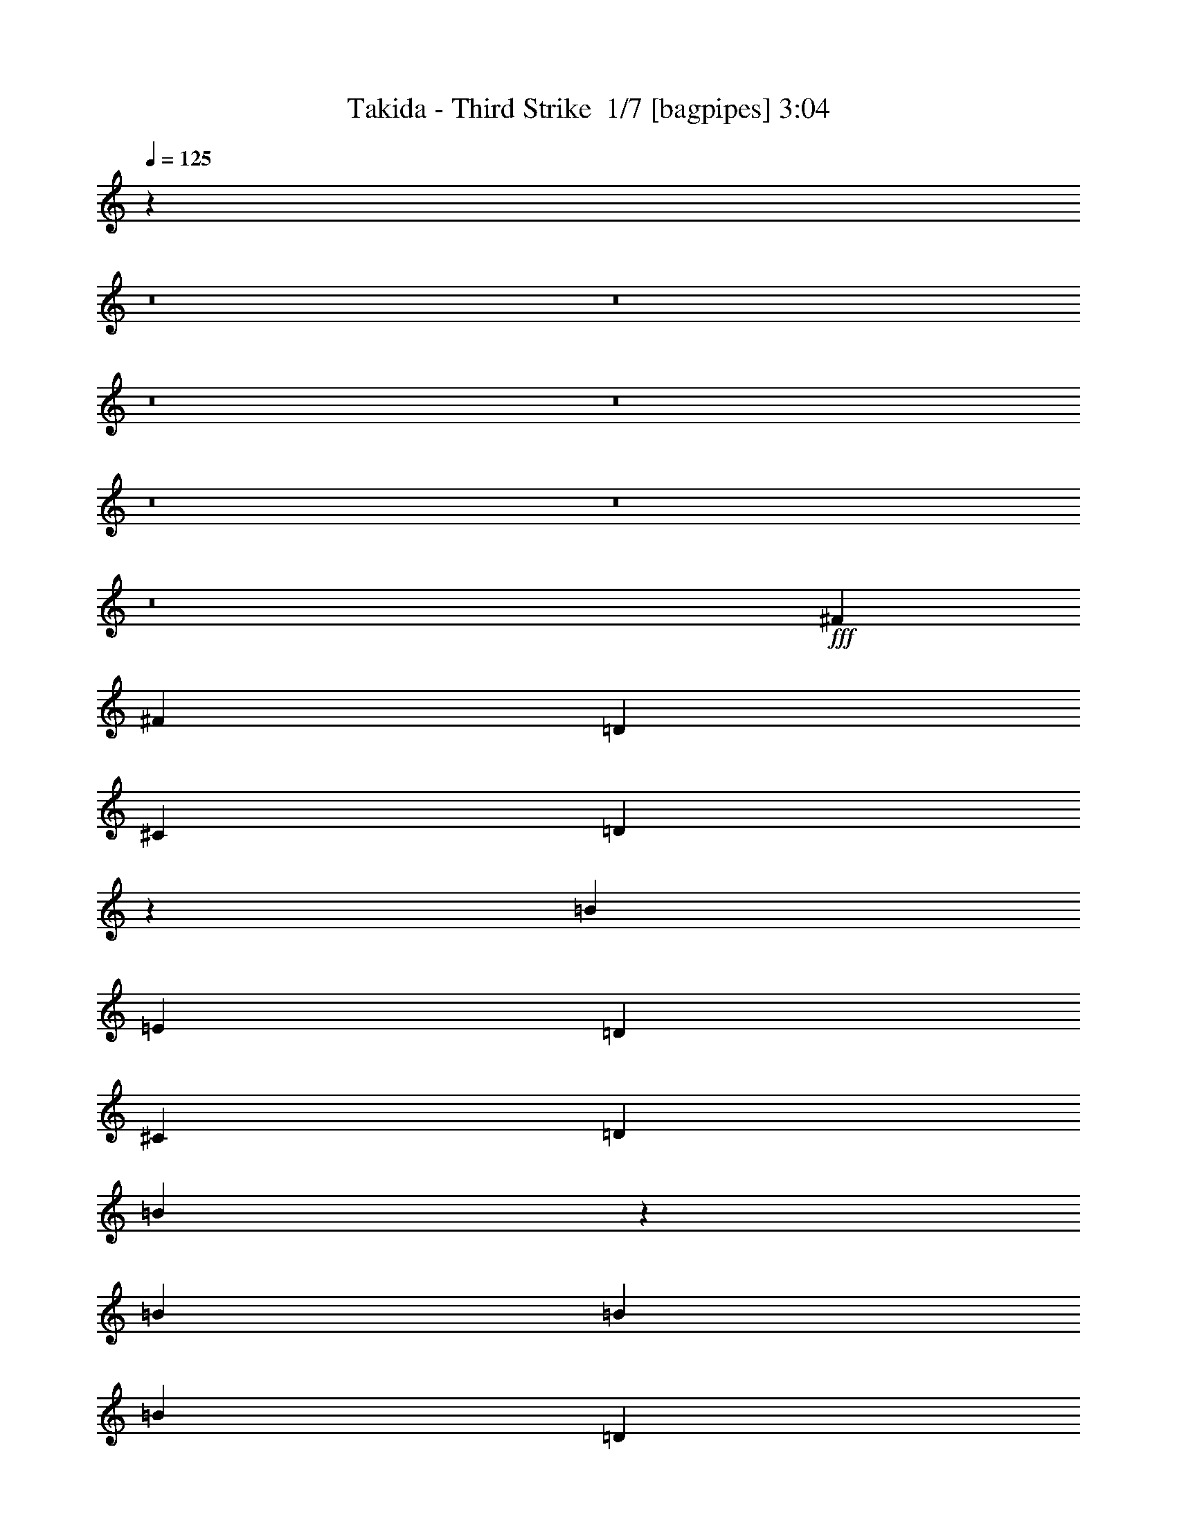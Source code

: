 % Produced with Bruzo's Transcoding Environment 2.0 alpha 
% Transcribed by Bruzo 

X:1
T: Takida - Third Strike  1/7 [bagpipes] 3:04
Z: Transcribed with BruTE -5 327 1
L: 1/4
Q: 125
K: C
z46513/4000
z8/1
z8/1
z8/1
z8/1
z8/1
z8/1
z8/1
+fff+
[^F381/400]
[^F1143/800]
[=D381/800]
[^C381/800]
[=D1663/1000]
z20987/8000
[=B381/400]
[=E381/800]
[=D381/400]
[^C381/400]
[=D381/400]
[=B13223/8000]
z9637/8000
[=B381/800]
[=B381/800]
[=B3811/8000]
[=D381/800]
[^C381/400]
[=B381/400]
[=A381/400]
[=B381/200]
[^F15011/4000]
z11889/8000
[^F381/800]
[^F381/800]
[^F381/800]
[=E381/800]
[=E381/800]
[=D381/800]
[=D381/800]
[=E381/400]
[^F381/400]
[=E381/800]
[=E381/800]
[=D381/800]
[=D381/800]
[=E381/800]
[=E381/800]
[^F381/400]
[^F381/400]
[^F7621/8000]
[^F381/400]
[=A381/400]
[=A381/400]
[=A381/400]
[^F381/800]
[=B1869/800]
z417/800
[^F381/800]
[^F1143/800]
[=G11431/8000]
[^F381/400]
[=G381/400]
[=A381/160]
[^F381/800]
[^F381/800]
[^F381/400]
[=G381/400]
[=G381/800]
[^F381/400]
[^F381/800]
[=E381/800]
[=D14959/8000]
z1023/2000
[^F381/800]
[^F381/800]
[^F381/400]
[=G381/400]
[=G381/800]
[^F381/400]
[=E381/800]
[=D2827/2000]
z3871/4000
[^F381/800]
[^F381/800]
[^F7621/8000]
[^F381/400]
[^F381/800]
[^F381/800]
[=D381/800]
[=D381/800]
[=D381/800]
[^C381/400]
[=B15227/8000]
z7633/8000
[^F381/400]
[^F1143/800]
[=D3811/8000]
[^C381/800]
[=D2087/1000]
z5351/2000
[=B381/800]
[=E381/800]
[=D381/400]
[^C381/400]
[=D381/400]
[=B3279/2000]
z3473/1600
[=B381/800]
[=D381/800]
[^C381/400]
[=B381/400]
[=A381/800]
[^A381/800]
[=B381/200]
[^F4483/1600]
z4033/4000
[=B381/800]
[=B381/800]
[=D381/800]
[=B381/800]
[=E381/400]
[^F3787/4000]
z241/500
[=B381/800]
[=D381/800]
[=B381/800]
[=G381/400]
[^F3797/4000]
z959/2000
[=B381/800]
[=D3811/8000]
[=B381/800]
[=E381/400]
[^F381/400]
[=E381/400]
[=D381/400]
[=E1143/1600]
[=D381/1600]
[=B3633/8000]
z15417/8000
[^F381/800]
[^F381/800]
[^F381/800]
[=E381/800]
[=E381/800]
[=D3811/8000]
[=D381/800]
[=E381/400]
[^F381/800]
[^F381/800]
[=E381/800]
[=E381/800]
[=D381/800]
[=D381/800]
[=E381/800]
[=E381/800]
[=A381/400]
[=A381/400]
[=A381/400]
[=A381/400]
[=A381/400]
[^F7621/8000]
[=A381/400]
[^F381/800]
[=B18661/8000]
z4199/8000
[^F381/400]
[^F381/400]
[=G1143/800]
[^F381/400]
[=G381/400]
[=A19051/8000]
[^F381/800]
[^F381/800]
[^F381/400]
[=G381/400]
[=G381/800]
[^F381/400]
[^F381/800]
[=E381/800]
[=D1143/800]
z381/400
[^F381/800]
[^F3811/8000]
[^F381/400]
[=G381/400]
[=G381/800]
[^F381/400]
[=E381/800]
[=D11279/8000]
z11581/8000
[^F381/800]
[^F381/800]
[^F381/400]
[=G381/400]
[^F381/800]
[=A3811/8000]
[=A381/800]
[=G381/400]
[^F1719/250]
z55483/8000
[=A1143/1600]
[=A1143/1600]
[=G381/800]
[^F85277/8000]
z118197/8000
z8/1
z8/1
[=A381/400]
[^F381/400]
[=A381/400]
[^F381/800]
[=B17133/8000]
z179/250
[^F381/400]
[^F381/400]
[=G1143/800]
[^F381/400]
[=G381/400]
[=A381/160]
[^F3811/8000]
[^F381/800]
[^F381/400]
[=G381/400]
[=G381/800]
[^F381/400]
[^F381/800]
[=E381/800]
[=D11401/8000]
z7649/8000
[^F381/800]
[^F381/800]
[^F381/400]
[=G381/400]
[=G3811/8000]
[^F381/400]
[=E381/800]
[=D37/32]
z1361/800
[^F381/800]
[^F381/800]
[^F381/400]
[=G381/400]
[^F381/800]
[=A381/800]
[=A381/800]
[=A381/800]
[^F381/800]
[=B649/400]
z6071/8000
[^F381/800]
[^F381/800]
[^F381/400]
[=G381/400]
[=G381/800]
[^F381/400]
[^F381/800]
[=G381/800]
[=A11019/8000]
z8031/8000
[^F381/800]
[^F381/800]
[^F7621/8000]
[=G381/400]
[=G381/800]
[^F381/400]
[=E381/400]
[=D5529/4000]
z999/1000
[^F381/800]
[^F381/800]
[^F381/400]
[=G381/400]
[=G381/800]
[^F7621/8000]
[^F381/1600]
[=E381/1600]
[=D14907/8000]
z7953/8000
[^F381/800]
[^F381/800]
[^F381/800]
[^F381/400]
[^C381/400]
[^C381/800]
[^C381/800]
[=D381/800]
[^C381/400]
[=B26327/8000]
z41/4
z8/1

X:2
T: Takida - Third Strike  2/7 [flute] 3:04
Z: Transcribed with BruTE -24 254 7
L: 1/4
Q: 125
K: C
z381/100
+mp+
[^f381/800]
+ppp+
[=B381/800]
+mp+
[^f381/800]
+ppp+
[=B381/800]
+mp+
[^f381/800]
+ppp+
[=B381/800]
+mp+
[^f381/800]
+ppp+
[=B381/800]
+mp+
[^f381/800]
+ppp+
[=B381/800]
+mp+
[^f381/800]
+ppp+
[=B381/800]
+mp+
[^f381/800]
+ppp+
[=B3811/8000]
+mp+
[^f381/800]
+ppp+
[=B381/800]
+mp+
[^f381/800]
+ppp+
[=B381/800]
+mp+
[^f381/800]
+ppp+
[=B381/800]
+mp+
[^f381/800]
+ppp+
[=B381/800]
+mp+
[^f381/800]
+ppp+
[=B381/800]
+mp+
[^f381/800]
+ppp+
[=B381/800]
+mp+
[^f381/800]
+ppp+
[=B381/800]
+mp+
[^f381/800]
+ppp+
[=B381/800]
+mp+
[^f381/800]
+ppp+
[=B381/800]
+mp+
[^f381/800]
+ppp+
[=B381/800]
+mp+
[^f381/800]
+ppp+
[=B3811/8000]
+mp+
[^f381/800]
+ppp+
[=B381/800]
+mp+
[^f381/800]
+ppp+
[=B381/800]
+mp+
[^f381/800]
+ppp+
[=B381/800]
+mp+
[^f381/800]
+ppp+
[=B381/800]
+mp+
[^f381/800]
+ppp+
[=B381/800]
+mp+
[^f381/800]
+ppp+
[=B381/800]
+mp+
[^f381/800]
+ppp+
[=B381/800]
+mp+
[^f381/800]
+ppp+
[=B381/800]
+mp+
[^f381/800]
+ppp+
[=B381/800]
+mp+
[^f381/800]
+ppp+
[=B381/800]
+mp+
[^f381/800]
+ppp+
[=B3811/8000]
+mp+
[^f381/800]
+ppp+
[=B381/800]
+mp+
[^f381/800]
+ppp+
[=B381/800]
+mp+
[^f381/800]
+ppp+
[=B3487/8000]
z58083/4000
z8/1
z8/1
[^f381/50]
[=d60961/8000]
[^f60961/8000]
[=d1143/200]
+p+
[^C7621/8000]
[=D381/400]
+ppp+
[^f381/100]
[=e381/100]
[=a60531/8000]
z116273/8000
z8/1
z8/1
[^f60961/8000]
[=d381/50]
[^f60961/8000]
[=d60961/8000]
[^f381/100]
[=e30481/8000]
[=a381/50]
[=e30481/8000]
[=d381/100]
[=a34251/4000]
z54151/4000
z8/1
z8/1
+mp+
[^f381/800]
+ppp+
[=B381/800]
+mp+
[^f381/800]
+ppp+
[=B381/800]
+mp+
[^f381/800]
+ppp+
[=B381/800]
+mp+
[^f381/800]
+ppp+
[=B381/800]
+mp+
[^f381/800]
+ppp+
[=B381/800]
+mp+
[^f381/800]
+ppp+
[=B381/800]
+mp+
[^f381/800]
+ppp+
[=B381/800]
+mp+
[^f381/800]
+ppp+
[=B381/800]
+mp+
[^f381/800]
+ppp+
[=B3811/8000]
+mp+
[^f381/800]
+ppp+
[=B381/800]
+mp+
[^f381/800]
+ppp+
[=B381/800]
+mp+
[^f381/800]
+ppp+
[=B381/800]
+mp+
[^f381/800]
+ppp+
[=B381/800]
+mp+
[^f381/800]
+ppp+
[=B381/800]
+mp+
[^f381/800]
+ppp+
[=B381/800]
+mp+
[^f381/800]
+ppp+
[=B381/800]
+mp+
[^f381/800]
+ppp+
[=B381/800]
+mp+
[^f381/800]
+ppp+
[=B381/800]
+mp+
[^f381/800]
+ppp+
[=B381/800]
+mp+
[^f381/800]
+ppp+
[=B3811/8000]
+mp+
[^f381/800]
+ppp+
[=B381/800]
+mp+
[^f381/800]
+ppp+
[=B381/800]
+mp+
[^f381/800]
+ppp+
[=B381/800]
+mp+
[^f381/800]
+ppp+
[=B381/800]
+mp+
[^f381/800]
+ppp+
[=B381/800]
+mp+
[^f381/800]
+ppp+
[=B381/800]
+mp+
[^f381/800]
+ppp+
[=B381/800]
+mp+
[^f381/800]
+ppp+
[=B381/800]
+mp+
[^f381/800]
+ppp+
[=B381/800]
+mp+
[^f381/800]
+ppp+
[=B381/800]
+mp+
[^f381/800]
+ppp+
[=B3811/8000]
+mp+
[^f381/800]
+ppp+
[=B733/1600]
z9/1
z8/1
z8/1
z8/1
z8/1
z8/1
z8/1
z8/1
z8/1
z8/1
z8/1
z8/1
z8/1
z8/1

X:3
T: Takida - Third Strike  3/7 [bardic fiddle] 3:04
Z: Transcribed with BruTE 19 236 5
L: 1/4
Q: 125
K: C
z51821/4000
z8/1
+pp+
[=B91441/8000=b91441/8000]
+f+
[=B,381/800]
[=D381/800]
[=B,381/800]
[=E381/400]
[^F1143/800]
[=B,381/800]
[=D381/800]
[=B,381/800]
[^F381/160]
[=B,381/800]
[=D381/800]
[=B,381/800]
[=E7621/8000]
[^F381/400]
[=E381/400]
[=D381/400]
[^C381/160]
[=B,381/800]
[=D381/800]
[=B,381/800]
[=E381/400]
[^F1143/800]
[=B,381/800]
[=D3811/8000]
[=B,381/800]
[^F381/160]
[=B,381/800]
[=D381/800]
[=B,381/800]
[=E381/400]
[^F381/400]
[=E381/400]
[=D381/400]
[^C22861/8000]
[=B,381/800]
[=A,381/800]
+mf+
[=B,11893/1000]
z17129/1600
z8/1
z8/1
z8/1
z8/1
z8/1
z8/1
z8/1
z8/1
z8/1
z8/1
z8/1
z8/1
z8/1
z8/1
z8/1
z8/1
z8/1
z8/1
z8/1
z8/1
z8/1
z8/1
+f+
[=B381/160]
[^F381/800]
[=B381/800]
[^c381/800]
[^c381/400]
[^c381/800]
[=B381/400]
[=A381/800]
+mf+
[=A381/400]
+f+
[=d381/400]
[=d3811/8000]
[=d381/800]
[=d381/800]
[=e381/400]
[=B1143/800]
[^c381/800]
[^F381/800]
[=d1881/4000]
[^c1/8]
+mp+
[=d1/8]
[^c929/4000]
+f+
[=B381/800]
+mp+
[=A381/800]
+f+
[=B1143/800]
[=B381/800]
[=e381/400]
[=e381/800]
[=e381/800]
[=e3811/8000]
[=d381/800]
[=d381/800]
[=d381/800]
[=d1143/800]
[=B381/800]
[=d381/800]
[=B381/800]
[=d381/800]
[=B381/800]
[=d381/800]
[=e381/800]
[=e381/800]
[=e381/400]
[=e381/800]
[=e381/800]
[=e381/800]
[=e381/800]
[=e381/800]
[^f3811/8000]
[=a15161/4000]
z243/16
z8/1
z8/1
z8/1
z8/1
z8/1
z8/1
z8/1
z8/1

X:4
T: Takida - Third Strike  4/7 [horn] 3:04
Z: Transcribed with BruTE -43 177 4
L: 1/4
Q: 125
K: C
z381/100
+mp+
[=B,121921/8000^F121921/8000=B121921/8000]
[=B,102599/8000^F102599/8000=B102599/8000]
z4083/8000
+p+
[=G381/1600=d381/1600]
[^F381/1600^c381/1600]
[=F381/1600=c381/1600]
[=E381/1600=B381/1600]
[^D381/1600^A381/1600]
[=D381/1600=A381/1600]
[^C381/1600^G381/1600]
[=C381/1600=G381/1600]
+mp+
[=B,381/800^F381/800=B381/800]
[=B,381/800^F381/800=B381/800]
[=B,381/800^F381/800=B381/800]
[=B,381/800^F381/800=B381/800]
[=B,381/800^F381/800=B381/800]
[=B,381/800^F381/800=B381/800]
[=B,381/800^F381/800=B381/800]
[=B,381/800^F381/800=B381/800]
[=G,381/800=D381/800=G381/800]
[=G,381/800=D381/800=G381/800]
[=G,381/800=D381/800=G381/800]
[=G,381/800=D381/800=G381/800]
[=G,381/800=D381/800=G381/800]
[=G,381/800=D381/800=G381/800]
[=G,381/800=D381/800=G381/800]
[=G,3811/8000=D3811/8000=G3811/8000]
[=D381/800=A381/800=d381/800]
[=D381/800=A381/800=d381/800]
[=D381/800=A381/800=d381/800]
[=D381/800=A381/800=d381/800]
[=D381/800=A381/800=d381/800]
[=D381/800=A381/800=d381/800]
[=D381/800=A381/800=d381/800]
[=D381/800=A381/800=d381/800]
[^F381/800^c381/800^f381/800]
[^F381/800^c381/800^f381/800]
[^F381/800^c381/800^f381/800]
[^F381/800^c381/800^f381/800]
[^F381/800^c381/800^f381/800]
[^F381/800^c381/800^f381/800]
[^F381/800^c381/800^f381/800]
[^F381/800^c381/800^f381/800]
[=B,381/800^F381/800=B381/800]
[=B,381/800^F381/800=B381/800]
[=B,381/800^F381/800=B381/800]
[=B,381/800^F381/800=B381/800]
[=B,381/800^F381/800=B381/800]
[=B,3811/8000^F3811/8000=B3811/8000]
[=B,381/800^F381/800=B381/800]
[=B,381/800^F381/800=B381/800]
[=G,381/800=D381/800=G381/800]
[=G,381/800=D381/800=G381/800]
[=G,381/800=D381/800=G381/800]
[=G,381/800=D381/800=G381/800]
[=G,381/800=D381/800=G381/800]
[=G,381/800=D381/800=G381/800]
[=G,381/800=D381/800=G381/800]
[=G,381/800=D381/800=G381/800]
[=E381/800=B381/800=e381/800]
[=E381/800=B381/800=e381/800]
[=E381/800=B381/800=e381/800]
[=E381/800=B381/800=e381/800]
[=E381/800=B381/800=e381/800]
[=E381/800=B381/800=e381/800]
[=E381/800=B381/800=e381/800]
[=E381/800=B381/800=e381/800]
[=A,381/800=E381/800=A381/800]
[=A,381/800=E381/800=A381/800]
[=A,381/800=E381/800=A381/800]
[=A,3811/8000=E3811/8000=A3811/8000]
[=A,381/800=E381/800=A381/800]
[=A,381/800=E381/800=A381/800]
[=A,381/800=E381/800=A381/800]
[=A,381/800=E381/800=A381/800]
[=G,1/8=D1/8]
z281/800
[=G,1/8=D1/8]
z281/800
[=G,1/8=D1/8]
z281/800
[=G,1/8=D1/8]
z281/800
[=G,1/8=D1/8]
z281/800
[=G,1/8=D1/8]
z281/800
[=G,1/8=D1/8]
z281/800
[=G,1/8=D1/8]
z281/800
[=G,1/8=D1/8]
z281/800
[=G,1/8=D1/8]
z281/800
[=G,1/8=D1/8]
z281/800
[=G,1/8=D1/8]
z281/800
[=G,1/8=D1/8]
z281/800
[=G,1/8=D1/8]
z281/800
[=G,1/8=D1/8]
z281/800
[=G,1/8=D1/8]
z281/800
[=B,1/8^F1/8]
z281/800
[=B,1/8^F1/8]
z2811/8000
[=B,1/8^F1/8]
z281/800
[=B,1/8^F1/8]
z281/800
[=B,1/8^F1/8]
z281/800
[=B,1/8^F1/8]
z281/800
[=B,1/8^F1/8]
z281/800
[=B,1/8^F1/8]
z281/800
[=B,1/8^F1/8]
z281/800
[=B,1/8^F1/8]
z281/800
[=B,1/8^F1/8]
z281/800
[=B,1/8^F1/8]
z281/800
[=B,1/8^F1/8]
z281/800
[=B,1/8^F1/8]
z281/800
[=B,1/8^F1/8]
z281/800
[=B,1/8^F1/8]
z281/800
[=G,1/8=D1/8]
z281/800
[=G,1/8=D1/8]
z281/800
[=G,1/8=D1/8]
z281/800
[=G,1/8=D1/8]
z281/800
[=G,1/8=D1/8]
z281/800
[=G,1/8=D1/8]
z281/800
[=G,1/8=D1/8]
z281/800
[=G,1/8=D1/8]
z2811/8000
[=G,1/8=D1/8]
z281/800
[=G,1/8=D1/8]
z281/800
[=G,1/8=D1/8]
z281/800
[=G,1/8=D1/8]
z281/800
[=G,1/8=D1/8]
z281/800
[=G,1/8=D1/8]
z281/800
[=G,1/8=D1/8]
z281/800
[=G,1/8=D1/8]
z281/800
[=B,1/8^F1/8]
z281/800
[=B,1/8^F1/8]
z281/800
[=B,1/8^F1/8]
z281/800
[=B,1/8^F1/8]
z281/800
[=B,1/8^F1/8]
z281/800
[=B,1/8^F1/8]
z281/800
[=B,1/8^F1/8]
z281/800
[=B,1/8^F1/8]
z281/800
[=B,1/8^F1/8]
z281/800
[=B,1/8^F1/8]
z281/800
[=B,1/8^F1/8]
z281/800
[=B,1/8^F1/8]
z281/800
[=B,1/8^F1/8]
z281/800
[=B,1/8^F1/8]
z2811/8000
[=B,1/8^F1/8]
z281/800
[=B,1/8^F1/8]
z281/800
[=G,1/8=D1/8]
z281/800
[=G,1/8=D1/8]
z281/800
[=G,1/8=D1/8]
z281/800
[=G,1/8=D1/8]
z281/800
[=G,1/8=D1/8]
z281/800
[=G,1/8=D1/8]
z281/800
[=G,1/8=D1/8]
z281/800
[=G,1/8=D1/8]
z281/800
[=E1/8=B1/8]
z281/800
[=E1/8=B1/8]
z281/800
[=E1/8=B1/8]
z281/800
[=E1/8=B1/8]
z281/800
[=E1/8=B1/8]
z281/800
[=E1/8=B1/8]
z281/800
[=E1/8=B1/8]
z281/800
[=E1/8=B1/8]
z281/800
[=A,1/8=E1/8]
z281/800
[=A,1/8=E1/8]
z281/800
[=A,1/8=E1/8]
z281/800
[=A,1/8=E1/8]
z2811/8000
[=A,1/8=E1/8]
z281/800
[=A,1/8=E1/8]
z281/800
[=A,1/8=E1/8]
z281/800
[=A,1/8=E1/8]
z281/800
[=E1/8=A1/8=e1/8]
z281/800
[=E1/8=A1/8=e1/8]
z281/800
[=E1/8=A1/8=e1/8]
z281/800
[=E1/8=A1/8=e1/8]
z281/800
+f+
[=E1/8=A1/8=e1/8]
z281/800
[=E1/8=A1/8=e1/8]
z281/800
[=E1/8=A1/8=e1/8]
z281/800
[=E1/8=A1/8=e1/8]
z281/800
+mp+
[=B,381/800^F381/800=B381/800]
[=B,381/800^F381/800=B381/800]
[=B,381/800^F381/800=B381/800]
[=B,381/800^F381/800=B381/800]
[=B,381/800^F381/800=B381/800]
[=B,381/800^F381/800=B381/800]
[=B,381/800^F381/800=B381/800]
[=B,381/800^F381/800=B381/800]
[=G,381/800=D381/800=G381/800]
[=G,3811/8000=D3811/8000=G3811/8000]
[=G,381/800=D381/800=G381/800]
[=G,381/800=D381/800=G381/800]
[=G,381/800=D381/800=G381/800]
[=G,381/800=D381/800=G381/800]
[=G,381/800=D381/800=G381/800]
[=G,381/800=D381/800=G381/800]
[=D381/800=A381/800=d381/800]
[=D381/800=A381/800=d381/800]
[=D381/800=A381/800=d381/800]
[=D381/800=A381/800=d381/800]
[=D381/800=A381/800=d381/800]
[=D381/800=A381/800=d381/800]
[=D381/800=A381/800=d381/800]
[=D381/800=A381/800=d381/800]
[^F381/800^c381/800^f381/800]
[^F381/800^c381/800^f381/800]
[^F381/800^c381/800^f381/800]
[^F381/800^c381/800^f381/800]
[^F381/800^c381/800^f381/800]
[^F381/800^c381/800^f381/800]
[^F381/800^c381/800^f381/800]
[^F3811/8000^c3811/8000^f3811/8000]
[=B,381/800^F381/800=B381/800]
[=B,381/800^F381/800=B381/800]
[=B,381/800^F381/800=B381/800]
[=B,381/800^F381/800=B381/800]
[=B,381/800^F381/800=B381/800]
[=B,381/800^F381/800=B381/800]
[=B,381/800^F381/800=B381/800]
[=B,381/800^F381/800=B381/800]
[=G,381/800=D381/800=G381/800]
[=G,381/800=D381/800=G381/800]
[=G,381/800=D381/800=G381/800]
[=G,381/800=D381/800=G381/800]
[=G,381/800=D381/800=G381/800]
[=G,381/800=D381/800=G381/800]
[=G,381/800=D381/800=G381/800]
[=G,381/800=D381/800=G381/800]
[=E381/800=B381/800=e381/800]
[=E381/800=B381/800=e381/800]
[=E381/800=B381/800=e381/800]
[=E381/800=B381/800=e381/800]
[=E381/800=B381/800=e381/800]
[=E3811/8000=B3811/8000=e3811/8000]
[=E381/800=B381/800=e381/800]
[=E381/800=B381/800=e381/800]
[=A,381/800=E381/800=A381/800]
[=A,381/800=E381/800=A381/800]
[=A,381/800=E381/800=A381/800]
[=A,381/800=E381/800=A381/800]
[=A,381/800=E381/800=A381/800]
[=A,381/800=E381/800=A381/800]
[=A,381/800=E381/800=A381/800]
[=A,381/800=E381/800=A381/800]
[=G,1/8=D1/8]
z281/800
[=G,1/8=D1/8]
z281/800
[=G,1/8=D1/8]
z281/800
[=G,1/8=D1/8]
z281/800
[=G,1/8=D1/8]
z281/800
[=G,1/8=D1/8]
z281/800
[=G,1/8=D1/8]
z281/800
[=G,1/8=D1/8]
z281/800
[=G,1/8=D1/8]
z281/800
[=G,1/8=D1/8]
z281/800
[=G,1/8=D1/8]
z281/800
[=G,1/8=D1/8]
z2811/8000
[=G,1/8=D1/8]
z281/800
[=G,1/8=D1/8]
z281/800
[=G,1/8=D1/8]
z281/800
[=G,1/8=D1/8]
z281/800
[=B,1/8^F1/8]
z281/800
[=B,1/8^F1/8]
z281/800
[=B,1/8^F1/8]
z281/800
[=B,1/8^F1/8]
z281/800
[=B,1/8^F1/8]
z281/800
[=B,1/8^F1/8]
z281/800
[=B,1/8^F1/8]
z281/800
[=B,1/8^F1/8]
z281/800
[=B,1/8^F1/8]
z281/800
[=B,1/8^F1/8]
z281/800
[=B,1/8^F1/8]
z281/800
[=B,1/8^F1/8]
z281/800
[=B,1/8^F1/8]
z281/800
[=B,1/8^F1/8]
z281/800
[=B,1/8^F1/8]
z281/800
[=B,1/8^F1/8]
z281/800
[=G,1/8=D1/8]
z281/800
[=G,1/8=D1/8]
z2811/8000
[=G,1/8=D1/8]
z281/800
[=G,1/8=D1/8]
z281/800
[=G,1/8=D1/8]
z281/800
[=G,1/8=D1/8]
z281/800
[=G,1/8=D1/8]
z281/800
[=G,1/8=D1/8]
z281/800
[=G,1/8=D1/8]
z281/800
[=G,1/8=D1/8]
z281/800
[=G,1/8=D1/8]
z281/800
[=G,1/8=D1/8]
z281/800
[=G,1/8=D1/8]
z281/800
[=G,1/8=D1/8]
z281/800
[=G,1/8=D1/8]
z281/800
[=G,1/8=D1/8]
z281/800
[=B,1/8^F1/8]
z281/800
[=B,1/8^F1/8]
z281/800
[=B,1/8^F1/8]
z281/800
[=B,1/8^F1/8]
z281/800
[=B,1/8^F1/8]
z281/800
[=B,1/8^F1/8]
z281/800
[=B,1/8^F1/8]
z281/800
[=B,1/8^F1/8]
z2811/8000
[=B,1/8^F1/8]
z281/800
[=B,1/8^F1/8]
z281/800
[=B,1/8^F1/8]
z281/800
[=B,1/8^F1/8]
z281/800
[=B,1/8^F1/8]
z281/800
[=B,1/8^F1/8]
z281/800
[=B,1/8^F1/8]
z281/800
[=B,1/8^F1/8]
z281/800
[=G,1/8=D1/8]
z281/800
[=G,1/8=D1/8]
z281/800
[=G,1/8=D1/8]
z281/800
[=G,1/8=D1/8]
z281/800
[=G,1/8=D1/8]
z281/800
[=G,1/8=D1/8]
z281/800
[=G,1/8=D1/8]
z281/800
[=G,1/8=D1/8]
z281/800
[=E1/8=B1/8]
z281/800
[=E1/8=B1/8]
z281/800
[=E1/8=B1/8]
z281/800
[=E1/8=B1/8]
z281/800
[=E1/8=B1/8]
z281/800
[=E1/8=B1/8]
z2811/8000
[=E1/8=B1/8]
z281/800
[=E1/8=B1/8]
z281/800
[=B,1/8^F1/8]
z281/800
[=B,1/8^F1/8]
z281/800
[=B,1/8^F1/8]
z281/800
[=B,1/8^F1/8]
z281/800
[=B,1/8^F1/8]
z281/800
[=B,1/8^F1/8]
z281/800
[=B,1/8^F1/8]
z281/800
[=B,1/8^F1/8]
z281/800
[=B,1/8^F1/8]
z281/800
[=B,1/8^F1/8]
z281/800
[=B,1/8^F1/8]
z281/800
[=B,1/8^F1/8]
z281/800
[=B,1/8^F1/8]
z281/800
[=B,1/8^F1/8]
z281/800
[=B,1/8^F1/8]
z281/800
[=B,1/8^F1/8]
z281/800
[=G,1/8=D1/8]
z281/800
[=G,1/8=D1/8]
z281/800
[=G,1/8=D1/8]
z281/800
[=G,1/8=D1/8]
z2811/8000
[=G,1/8=D1/8]
z281/800
[=G,1/8=D1/8]
z281/800
[=G,1/8=D1/8]
z281/800
[=G,1/8=D1/8]
z281/800
[=E1/8=B1/8]
z281/800
[=E1/8=B1/8]
z281/800
[=E1/8=B1/8]
z281/800
[=E1/8=B1/8]
z281/800
[=E1/8=B1/8]
z281/800
[=E1/8=B1/8]
z281/800
[=E1/8=B1/8]
z281/800
[=E1/8=B1/8]
z281/800
[=A,1/8=E1/8]
z281/800
[=A,1/8=E1/8]
z281/800
[=A,1/8=E1/8]
z281/800
[=A,1/8=E1/8]
z281/800
[=A,1/8=E1/8]
z281/800
[=A,1/8=E1/8]
z281/800
[=A,1/8=E1/8]
z281/800
[=A,1/8=E1/8]
z281/800
[=E1/8=A1/8=e1/8]
z281/800
[=E1/8=A1/8=e1/8]
z2811/8000
[=E1/8=A1/8=e1/8]
z281/800
[=E1/8=A1/8=e1/8]
z281/800
+f+
[=E1/8=A1/8=e1/8]
z281/800
[=E1/8=A1/8=e1/8]
z281/800
[=E1/8=A1/8=e1/8]
z281/800
[=E1/8=A1/8=e1/8]
z281/800
+mp+
[=B,381/800^F381/800=B381/800]
[=B,381/800^F381/800=B381/800]
[=B,381/800^F381/800=B381/800]
[=B,381/800^F381/800=B381/800]
[=B,381/800^F381/800=B381/800]
[=B,381/800^F381/800=B381/800]
[=B,381/800^F381/800=B381/800]
[=B,381/800^F381/800=B381/800]
[=G,381/800=D381/800=G381/800]
[=G,381/800=D381/800=G381/800]
[=G,381/800=D381/800=G381/800]
[=G,381/800=D381/800=G381/800]
[=G,381/800=D381/800=G381/800]
[=G,381/800=D381/800=G381/800]
[=G,381/800=D381/800=G381/800]
[=G,3811/8000=D3811/8000=G3811/8000]
[=D381/800=A381/800=d381/800]
[=D381/800=A381/800=d381/800]
[=D381/800=A381/800=d381/800]
[=D381/800=A381/800=d381/800]
[=D381/800=A381/800=d381/800]
[=D381/800=A381/800=d381/800]
[=D381/800=A381/800=d381/800]
[=D381/800=A381/800=d381/800]
[^F381/800^c381/800^f381/800]
[^F381/800^c381/800^f381/800]
[^F381/800^c381/800^f381/800]
[^F381/800^c381/800^f381/800]
[^F381/800^c381/800^f381/800]
[^F381/800^c381/800^f381/800]
[^F381/800^c381/800^f381/800]
[^F381/800^c381/800^f381/800]
[=B,381/800^F381/800=B381/800]
[=B,381/800^F381/800=B381/800]
[=B,381/800^F381/800=B381/800]
[=B,381/800^F381/800=B381/800]
[=B,381/800^F381/800=B381/800]
[=B,3811/8000^F3811/8000=B3811/8000]
[=B,381/800^F381/800=B381/800]
[=B,381/800^F381/800=B381/800]
[=G,381/800=D381/800=G381/800]
[=G,381/800=D381/800=G381/800]
[=G,381/800=D381/800=G381/800]
[=G,381/800=D381/800=G381/800]
[=G,381/800=D381/800=G381/800]
[=G,381/800=D381/800=G381/800]
[=G,381/800=D381/800=G381/800]
[=G,381/800=D381/800=G381/800]
[=E381/800=B381/800=e381/800]
[=E381/800=B381/800=e381/800]
[=E381/800=B381/800=e381/800]
[=E381/800=B381/800=e381/800]
[=E381/800=B381/800=e381/800]
[=E381/800=B381/800=e381/800]
[=E381/800=B381/800=e381/800]
[=E381/800=B381/800=e381/800]
[=A,381/800=E381/800=A381/800]
[=A,381/800=E381/800=A381/800]
[=A,381/800=E381/800=A381/800]
[=A,3811/8000=E3811/8000=A3811/8000]
[=A,381/800=E381/800=A381/800]
[=A,381/800=E381/800=A381/800]
[=A,381/800=E381/800=A381/800]
[=A,381/800=E381/800=A381/800]
[=B,121921/8000^F121921/8000=B121921/8000]
[=B,60961/4000^F60961/4000=B60961/4000]
[=B,1/8^F1/8]
z281/800
[=B,1/8^F1/8]
z281/800
[=B,1/8^F1/8]
z281/800
[=B,1/8^F1/8]
z281/800
[=B,1/8^F1/8]
z281/800
[=B,1/8^F1/8]
z281/800
[=B,1/8^F1/8]
z281/800
[=B,1/8^F1/8]
z281/800
[=G,1/8=D1/8]
z281/800
[=G,1/8=D1/8]
z281/800
[=G,1/8=D1/8]
z281/800
[=G,1/8=D1/8]
z281/800
[=G,1/8=D1/8]
z281/800
[=G,1/8=D1/8]
z281/800
[=G,1/8=D1/8]
z281/800
[=G,1/8=D1/8]
z281/800
[=D1/8=A1/8]
z281/800
[=D1/8=A1/8]
z281/800
[=D1/8=A1/8]
z2811/8000
[=D1/8=A1/8]
z281/800
[=D1/8=A1/8]
z281/800
[=D1/8=A1/8]
z281/800
[=D1/8=A1/8]
z281/800
[=D1/8=A1/8]
z281/800
[^F1/8^c1/8]
z281/800
[^F1/8^c1/8]
z281/800
[^F1/8^c1/8]
z281/800
[^F1/8^c1/8]
z281/800
[^F1/8^c1/8]
z281/800
[^F1/8^c1/8]
z281/800
[^F1/8^c1/8]
z281/800
[^F1/8^c1/8]
z281/800
[=B,1/8^F1/8]
z281/800
[=B,1/8^F1/8]
z281/800
[=B,1/8^F1/8]
z281/800
[=B,1/8^F1/8]
z281/800
[=B,1/8^F1/8]
z281/800
[=B,1/8^F1/8]
z281/800
[=B,1/8^F1/8]
z281/800
[=B,1/8^F1/8]
z281/800
[=G,1/8=D1/8]
z2811/8000
[=G,1/8=D1/8]
z281/800
[=G,1/8=D1/8]
z281/800
[=G,1/8=D1/8]
z281/800
[=G,1/8=D1/8]
z281/800
[=G,1/8=D1/8]
z281/800
[=G,1/8=D1/8]
z281/800
[=G,1/8=D1/8]
z281/800
[=E1/8=B1/8]
z281/800
[=E1/8=B1/8]
z281/800
[=E1/8=B1/8]
z281/800
[=E1/8=B1/8]
z281/800
[=E1/8=B1/8]
z281/800
[=E1/8=B1/8]
z281/800
[=E1/8=B1/8]
z281/800
[=E1/8=B1/8]
z281/800
[=A,1/8=E1/8]
z281/800
[=A,1/8=E1/8]
z281/800
[=A,1/8=E1/8]
z281/800
[=A,1/8=E1/8]
z281/800
+f+
[=A,1/8=E1/8=A1/8]
z281/800
[=A,1/8=E1/8=A1/8]
z281/800
+ff+
[=A,1/8=E1/8=A1/8]
z2811/8000
[=A,1/8=E1/8=A1/8]
z281/800
+mp+
[=B,381/800^F381/800=B381/800]
[=B,381/800^F381/800=B381/800]
[=B,381/800^F381/800=B381/800]
[=B,381/800^F381/800=B381/800]
[=B,381/800^F381/800=B381/800]
[=B,381/800^F381/800=B381/800]
[=B,381/800^F381/800=B381/800]
[=B,381/800^F381/800=B381/800]
[=G,381/800=D381/800=G381/800]
[=G,381/800=D381/800=G381/800]
[=G,381/800=D381/800=G381/800]
[=G,381/800=D381/800=G381/800]
[=G,381/800=D381/800=G381/800]
[=G,381/800=D381/800=G381/800]
[=G,381/800=D381/800=G381/800]
[=G,381/800=D381/800=G381/800]
[=D381/800=A381/800=d381/800]
[=D381/800=A381/800=d381/800]
[=D381/800=A381/800=d381/800]
[=D381/800=A381/800=d381/800]
[=D3811/8000=A3811/8000=d3811/8000]
[=D381/800=A381/800=d381/800]
[=D381/800=A381/800=d381/800]
[=D381/800=A381/800=d381/800]
[^F381/800^c381/800^f381/800]
[^F381/800^c381/800^f381/800]
[^F381/800^c381/800^f381/800]
[^F381/800^c381/800^f381/800]
[^F381/800^c381/800^f381/800]
[^F381/800^c381/800^f381/800]
[^F381/800^c381/800^f381/800]
[^F381/800^c381/800^f381/800]
[=B,381/800^F381/800=B381/800]
[=B,381/800^F381/800=B381/800]
[=B,381/800^F381/800=B381/800]
[=B,381/800^F381/800=B381/800]
[=B,381/800^F381/800=B381/800]
[=B,381/800^F381/800=B381/800]
[=B,381/800^F381/800=B381/800]
[=B,381/800^F381/800=B381/800]
[=G,381/800=D381/800=G381/800]
[=G,381/800=D381/800=G381/800]
[=G,3811/8000=D3811/8000=G3811/8000]
[=G,381/800=D381/800=G381/800]
[=G,381/800=D381/800=G381/800]
[=G,381/800=D381/800=G381/800]
[=G,381/800=D381/800=G381/800]
[=G,381/800=D381/800=G381/800]
[=E381/800=B381/800=e381/800]
[=E381/800=B381/800=e381/800]
[=E381/800=B381/800=e381/800]
[=E381/800=B381/800=e381/800]
[=E381/800=B381/800=e381/800]
[=E381/800=B381/800=e381/800]
[=E381/800=B381/800=e381/800]
[=E381/800=B381/800=e381/800]
[=A,381/800=E381/800=A381/800]
[=A,381/800=E381/800=A381/800]
[=A,381/800=E381/800=A381/800]
[=A,381/800=E381/800=A381/800]
[=A,381/800=E381/800=A381/800]
[=A,381/800=E381/800=A381/800]
[=A,381/800=E381/800=A381/800]
[=A,381/800=E381/800=A381/800]
[=B,3811/8000^F3811/8000=B3811/8000]
[=B,381/800^F381/800=B381/800]
[=B,381/800^F381/800=B381/800]
[=B,381/800^F381/800=B381/800]
[=B,381/800^F381/800=B381/800]
[=B,381/800^F381/800=B381/800]
[=B,381/800^F381/800=B381/800]
[=B,381/800^F381/800=B381/800]
[=G,381/800=D381/800=G381/800]
[=G,381/800=D381/800=G381/800]
[=G,381/800=D381/800=G381/800]
[=G,381/800=D381/800=G381/800]
[=G,381/800=D381/800=G381/800]
[=G,381/800=D381/800=G381/800]
[=G,381/800=D381/800=G381/800]
[=G,381/800=D381/800=G381/800]
[=D381/800=A381/800=d381/800]
[=D381/800=A381/800=d381/800]
[=D381/800=A381/800=d381/800]
[=D381/800=A381/800=d381/800]
[=D381/800=A381/800=d381/800]
[=D381/800=A381/800=d381/800]
[=D3811/8000=A3811/8000=d3811/8000]
[=D381/800=A381/800=d381/800]
[^F381/800^c381/800^f381/800]
[^F381/800^c381/800^f381/800]
[^F381/800^c381/800^f381/800]
[^F381/800^c381/800^f381/800]
[^F381/800^c381/800^f381/800]
[^F381/800^c381/800^f381/800]
[^F381/800^c381/800^f381/800]
[^F381/800^c381/800^f381/800]
[=B,381/800^F381/800=B381/800]
[=B,381/800^F381/800=B381/800]
[=B,381/800^F381/800=B381/800]
[=B,381/800^F381/800=B381/800]
[=B,381/800^F381/800=B381/800]
[=B,381/800^F381/800=B381/800]
[=B,381/800^F381/800=B381/800]
[=B,381/800^F381/800=B381/800]
[=G,381/800=D381/800=G381/800]
[=G,381/800=D381/800=G381/800]
[=G,381/800=D381/800=G381/800]
[=G,381/800=D381/800=G381/800]
[=G,3811/8000=D3811/8000=G3811/8000]
[=G,381/800=D381/800=G381/800]
[=G,381/800=D381/800=G381/800]
[=G,381/800=D381/800=G381/800]
[=E381/800=B381/800=e381/800]
[=E381/800=B381/800=e381/800]
[=E381/800=B381/800=e381/800]
[=E381/800=B381/800=e381/800]
[=E381/800=B381/800=e381/800]
[=E381/800=B381/800=e381/800]
[=E381/800=B381/800=e381/800]
[=E381/800=B381/800=e381/800]
[=A,381/800=E381/800=A381/800]
[=A,381/800=E381/800=A381/800]
[=A,381/800=E381/800=A381/800]
[=A,381/800=E381/800=A381/800]
[=A,381/800=E381/800=A381/800]
[=A,381/800=E381/800=A381/800]
[=A,381/800=E381/800=A381/800]
[=A,381/800=E381/800=A381/800]
+p+
[=B,121827/8000^F121827/8000=B121827/8000]
z101/16

X:5
T: Takida - Third Strike  5/7 [lute of ages] 3:04
Z: Transcribed with BruTE 37 134 3
L: 1/4
Q: 125
K: C
z381/200
+f+
[=B381/800]
[=d381/800]
[=B381/800]
[=e381/400]
[^f1143/800]
[=B381/800]
[=d381/800]
[=B381/800]
[=g381/400]
[^f1143/800]
[=B381/800]
[=d3811/8000]
[=B381/800]
[=e381/400]
[^f381/400]
[=e381/400]
[=d381/400]
[^c381/160]
[=B381/800]
[=d381/800]
[=B381/800]
[=e381/400]
[^f11431/8000]
[=B381/800]
[=d381/800]
[=B381/800]
[=g381/400]
[^f1143/800]
[=B381/800]
[=d381/800]
[=B381/800]
[=e381/400]
[^f381/400]
[=e381/400]
[=d381/400]
[^c2371/1000]
z33583/4000
z8/1
z8/1
z8/1
+mp+
[^f381/800]
+p+
[=d381/800]
+mp+
[^f381/800]
+p+
[=d381/800]
+mp+
[^f381/800]
+p+
[=d381/800]
+mp+
[^f381/800]
+p+
[=d381/800]
+mp+
[^f381/800]
+p+
[=d381/800]
+mp+
[^f381/800]
+p+
[=d381/800]
+mp+
[^f381/800]
+p+
[=d381/800]
+mp+
[^f381/800]
+p+
[=d381/800]
+mp+
[=d381/800]
+p+
[=B3811/8000]
+mp+
[=d381/800]
+p+
[=B381/800]
+mp+
[=d381/800]
+p+
[=B381/800]
+mp+
[=d381/800]
+p+
[=B381/800]
+mp+
[=d381/800]
+p+
[=B381/800]
+mp+
[=d381/800]
+p+
[=B381/800]
+mp+
[=d381/800]
+p+
[=B381/800]
+mp+
[=d381/800]
+p+
[=B381/800]
+mp+
[^f381/800]
+p+
[=d381/800]
+mp+
[^f381/800]
+p+
[=d381/800]
+mp+
[^f381/800]
+p+
[=d381/800]
+mp+
[^f381/800]
+p+
[=d3811/8000]
+mp+
[^f381/800]
+p+
[=d381/800]
+mp+
[^f381/800]
+p+
[=d381/800]
+mp+
[^f381/800]
+p+
[=d381/800]
+mp+
[^f381/800]
+p+
[=d381/800]
+mp+
[=d381/800]
+p+
[=B381/800]
+mp+
[=d381/800]
+p+
[=B381/800]
+mp+
[=d381/800]
+p+
[=B381/800]
+mp+
[=d381/800]
+p+
[=B381/800]
+mp+
[=d381/800]
+p+
[=B381/800]
+mp+
[=d381/800]
+p+
[=B381/800]
+mp+
[=d381/800]
+p+
[=B3811/8000]
+mp+
[=d381/800]
+p+
[=B3801/8000]
z10669/800
+f+
[=B381/800]
[=d381/800]
[=B381/800]
[=e381/400]
[^f1143/800]
[=B381/800]
[=d381/800]
[=B381/800]
[=g381/400]
[^f11431/8000]
[=B381/800]
[=d381/800]
[=B381/800]
[=e381/400]
[^f381/400]
[=e381/400]
[=d381/400]
[^c381/160]
[=B381/800]
[=d381/800]
[=B381/800]
[=e7621/8000]
[^f1143/800]
[=B381/800]
[=d381/800]
[=B381/800]
[=g381/400]
[^f1143/800]
[=B381/800]
[=d381/800]
[=B381/800]
[=e381/400]
[^f381/400]
[=e381/400]
[=d7621/8000]
[^c19017/8000]
z15273/8000
+mp+
[^f381/800]
+p+
[=d381/800]
+mp+
[^f381/800]
+p+
[=d381/800]
+mp+
[^f381/800]
+p+
[=d381/800]
+mp+
[^f381/800]
+p+
[=d381/800]
+mp+
[^f381/800]
+p+
[=d381/800]
+mp+
[^f381/800]
+p+
[=d3811/8000]
+mp+
[^f381/800]
+p+
[=d381/800]
+mp+
[^f381/800]
+p+
[=d381/800]
+mp+
[=d381/800]
+p+
[=B381/800]
+mp+
[=d381/800]
+p+
[=B381/800]
+mp+
[=d381/800]
+p+
[=B381/800]
+mp+
[=d381/800]
+p+
[=B381/800]
+mp+
[=d381/800]
+p+
[=B381/800]
+mp+
[=d381/800]
+p+
[=B381/800]
+mp+
[=d381/800]
+p+
[=B381/800]
+mp+
[=d381/800]
+p+
[=B381/800]
+mp+
[^f381/800]
+p+
[=d3811/8000]
+mp+
[^f381/800]
+p+
[=d381/800]
+mp+
[^f381/800]
+p+
[=d381/800]
+mp+
[^f381/800]
+p+
[=d381/800]
+mp+
[^f381/800]
+p+
[=d381/800]
+mp+
[^f381/800]
+p+
[=d381/800]
+mp+
[^f381/800]
+p+
[=d381/800]
+mp+
[^f381/800]
+p+
[=d381/800]
+mp+
[=d381/800]
+p+
[=B381/800]
+mp+
[=d381/800]
+p+
[=B381/800]
+mp+
[=d381/800]
+p+
[=B381/800]
+mp+
[=d381/800]
+p+
[=B3811/8000]
+mp+
[=d381/800]
+p+
[=B381/800]
+mp+
[=d381/800]
+p+
[=B381/800]
+mp+
[=d381/800]
+p+
[=B381/800]
+mp+
[=d381/800]
+p+
[=B1847/4000]
z100719/8000
z8/1
z8/1
+f+
[=B381/800]
[=d381/800]
[=B381/800]
[=e381/400]
[^f1143/800]
[=B381/800]
[=d381/800]
[=B381/800]
[=g381/400]
[^f1143/800]
[=B381/800]
[=d381/800]
[=B381/800]
[=e7621/8000]
[^f381/400]
[=e381/400]
[=d381/400]
[^c381/160]
[=B381/800]
[=d381/800]
[=B381/800]
[=e381/400]
[^f1143/800]
[=B381/800]
[=d3811/8000]
[=B381/800]
[=g381/400]
[^f1143/800]
[=B381/800]
[=d381/800]
[=B381/800]
[=e381/400]
[^f381/400]
[=e381/400]
[=d381/400]
[^c19051/8000]
[=B381/800]
[=d381/800]
[=B381/800]
[=e381/400]
[^f1143/800]
[=B381/800]
[=d381/800]
[=B381/800]
[=g381/400]
[^f1143/800]
[=B381/800]
[=d381/800]
[=B381/800]
[=e381/400]
[^f7621/8000]
[=e381/400]
[=d381/400]
[^c381/160]
[=B381/800]
[=d381/800]
[=B381/800]
[=e381/400]
[^f1143/800]
[=B381/800]
[=d381/800]
[=B381/800]
[=g7621/8000]
[^f1143/800]
[=B381/800]
[=d381/800]
[=B381/800]
[=e381/400]
[^f381/400]
[=e381/400]
[=d381/400]
[^c1143/400]
[=d3811/8000]
[^c381/800]
[=e381/800]
[=B6071/1600]
z70247/8000
z8/1
z8/1
[=B381/800]
[=d381/800]
[=B3811/8000]
[=e381/400]
[^f1143/800]
[=B381/800]
[=d381/800]
[=B381/800]
[=g381/400]
[^f1143/800]
[=B381/800]
[=d381/800]
[=B381/800]
[=e381/400]
[^f381/400]
[=e7621/8000]
[=d381/400]
[^c381/160]
[=B381/800]
[=d381/800]
[=B381/800]
[=e381/400]
[^f1143/800]
[=B381/800]
[=d381/800]
[=B381/800]
[=g381/400]
[^f11431/8000]
[=B381/800]
[=d381/800]
[=B381/800]
[=e381/400]
[^f381/400]
[=e381/400]
[=d381/400]
[^c381/160]
[=B381/800]
[=d381/800]
[=B381/800]
[=e7621/8000]
[^f1143/800]
[=B381/800]
[=d381/800]
[=B381/800]
[=g381/400]
[^f1143/800]
[=B381/800]
[=d381/800]
[=B381/800]
[=e381/400]
[^f381/400]
[=e381/400]
[=d7621/8000]
[^c381/160]
[=B381/800]
[=d381/800]
[=B381/800]
[=e381/400]
[^f1143/800]
[=B381/800]
[=d381/800]
[=B381/800]
[=g381/400]
[^f1143/800]
[=B3811/8000]
[=d381/800]
[=B381/800]
[=e381/400]
[^f381/400]
[=e381/400]
[=d381/400]
[^c15117/8000]
z255/16
z8/1

X:6
T: Takida - Third Strike  6/7 [theorbo] 3:04
Z: Transcribed with BruTE 2 94 8
L: 1/4
Q: 125
K: C
z381/100
+f+
[=B,121921/8000]
[=B,60961/4000]
[=B,381/800]
[=B,381/800]
[=B,381/800]
[=B,381/800]
[=B,381/800]
[=B,381/800]
[=B,381/800]
[=B,381/800]
[=G,381/800]
[=G,381/800]
[=G,381/800]
[=G,381/800]
[=G,381/800]
[=G,381/800]
[=G,381/800]
[=G,3811/8000]
[=D381/800]
[=D381/800]
[=D381/800]
[=D381/800]
[=D381/800]
[=D381/800]
[=D381/800]
[=D381/800]
[^F381/800]
[^F381/800]
[^F381/800]
[^F381/800]
[^F381/800]
[^F381/800]
[^F381/800]
[^F381/800]
[=B,381/800]
[=B,381/800]
[=B,381/800]
[=B,381/800]
[=B,381/800]
[=B,3811/8000]
[=B,381/800]
[=B,381/800]
[=G,381/800]
[=G,381/800]
[=G,381/800]
[=G,381/800]
[=G,381/800]
[=G,381/800]
[=G,381/800]
[=G,381/800]
[=E381/800]
[=E381/800]
[=E381/800]
[=E381/800]
[=E381/800]
[=E381/800]
[=E381/800]
[=E381/800]
[=A,381/800]
[=A,381/800]
[=A,381/800]
[=A,3811/8000]
[=A,381/800]
[=A,381/800]
[=A,381/800]
[=A,381/800]
[=G,381/800]
[=G,381/800]
[=G,381/800]
[=G,381/800]
[=G,381/800]
[=G,381/800]
[=G,381/800]
[=G,381/800]
[=G,381/800]
[=G,381/800]
[=G,381/800]
[=G,381/800]
[=G,381/800]
[=G,381/800]
[=G,381/800]
[=G,381/800]
[=B,381/800]
[=B,3811/8000]
[=B,381/800]
[=B,381/800]
[=B,381/800]
[=B,381/800]
[=B,381/800]
[=B,381/800]
[=B,381/800]
[=B,381/800]
[=B,381/800]
[=B,381/800]
[=B,381/800]
[=B,381/800]
[=B,381/800]
[=B,381/800]
[=G,381/800]
[=G,381/800]
[=G,381/800]
[=G,381/800]
[=G,381/800]
[=G,381/800]
[=G,381/800]
[=G,3811/8000]
[=G,381/800]
[=G,381/800]
[=G,381/800]
[=G,381/800]
[=G,381/800]
[=G,381/800]
[=G,381/800]
[=G,381/800]
[=B,381/800]
[=B,381/800]
[=B,381/800]
[=B,381/800]
[=B,381/800]
[=B,381/800]
[=B,381/800]
[=B,381/800]
[=B,381/800]
[=B,381/800]
[=B,381/800]
[=B,381/800]
[=B,381/800]
[=B,3811/8000]
[=B,381/800]
[=B,381/800]
[=G,381/800]
[=G,381/800]
[=G,381/800]
[=G,381/800]
[=G,381/800]
[=G,381/800]
[=G,381/800]
[=G,381/800]
[=E381/800]
[=E381/800]
[=E381/800]
[=E381/800]
[=E381/800]
[=E381/800]
[=E381/800]
[=E381/800]
[=A,381/800]
[=A,381/800]
[=A,381/800]
[=A,3811/8000]
[=A,381/800]
[=A,381/800]
[=A,381/800]
[=A,381/800]
[=A,381/800]
[=A,381/800]
[=A,381/800]
[=A,381/800]
[=A,381/800]
[=A,381/800]
[=A,381/800]
[=A,381/800]
[=B,381/800]
[=B,381/800]
[=B,381/800]
[=B,381/800]
[=B,381/800]
[=B,381/800]
[=B,381/800]
[=B,381/800]
[=G,381/800]
[=G,3811/8000]
[=G,381/800]
[=G,381/800]
[=G,381/800]
[=G,381/800]
[=G,381/800]
[=G,381/800]
[=D381/800]
[=D381/800]
[=D381/800]
[=D381/800]
[=D381/800]
[=D381/800]
[=D381/800]
[=D381/800]
[^F381/800]
[^F381/800]
[^F381/800]
[^F381/800]
[^F381/800]
[^F381/800]
[^F381/800]
[^F3811/8000]
[=B,381/800]
[=B,381/800]
[=B,381/800]
[=B,381/800]
[=B,381/800]
[=B,381/800]
[=B,381/800]
[=B,381/800]
[=G,381/800]
[=G,381/800]
[=G,381/800]
[=G,381/800]
[=G,381/800]
[=G,381/800]
[=G,381/800]
[=G,381/800]
[=E381/800]
[=E381/800]
[=E381/800]
[=E381/800]
[=E381/800]
[=E3811/8000]
[=E381/800]
[=E381/800]
[=A,381/800]
[=A,381/800]
[=A,381/800]
[=A,381/800]
[=A,381/800]
[=A,381/800]
[=A,381/800]
[=A,381/800]
[=G,381/800]
[=G,381/800]
[=G,381/800]
[=G,381/800]
[=G,381/800]
[=G,381/800]
[=G,381/800]
[=G,381/800]
[=G,381/800]
[=G,381/800]
[=G,381/800]
[=G,3811/8000]
[=G,381/800]
[=G,381/800]
[=G,381/800]
[=G,381/800]
[=B,381/800]
[=B,381/800]
[=B,381/800]
[=B,381/800]
[=B,381/800]
[=B,381/800]
[=B,381/800]
[=B,381/800]
[=B,381/800]
[=B,381/800]
[=B,381/800]
[=B,381/800]
[=B,381/800]
[=B,381/800]
[=B,381/800]
[=B,381/800]
[=G,381/800]
[=G,3811/8000]
[=G,381/800]
[=G,381/800]
[=G,381/800]
[=G,381/800]
[=G,381/800]
[=G,381/800]
[=G,381/800]
[=G,381/800]
[=G,381/800]
[=G,381/800]
[=G,381/800]
[=G,381/800]
[=G,381/800]
[=G,381/800]
[=B,381/800]
[=B,381/800]
[=B,381/800]
[=B,381/800]
[=B,381/800]
[=B,381/800]
[=B,381/800]
[=B,3811/8000]
[=B,381/800]
[=B,381/800]
[=B,381/800]
[=B,381/800]
[=B,381/800]
[=B,381/800]
[=B,381/800]
[=B,381/800]
[=G,381/800]
[=G,381/800]
[=G,381/800]
[=G,381/800]
[=G,381/800]
[=G,381/800]
[=G,381/800]
[=G,381/800]
[=E381/800]
[=E381/800]
[=E381/800]
[=E381/800]
[=E381/800]
[=E3811/8000]
[=E381/800]
[=E381/800]
[=B,381/800]
[=B,381/800]
[=B,381/800]
[=B,381/800]
[=B,381/800]
[=B,381/800]
[=B,381/800]
[=B,381/800]
[=B,381/800]
[=B,381/800]
[=B,381/800]
[=B,381/800]
[=B,381/800]
[=B,381/800]
[=B,381/800]
[=B,381/800]
[=G,381/800]
[=G,381/800]
[=G,381/800]
[=G,3811/8000]
[=G,381/800]
[=G,381/800]
[=G,381/800]
[=G,381/800]
[=E381/800]
[=E381/800]
[=E381/800]
[=E381/800]
[=E381/800]
[=E381/800]
[=E381/800]
[=E381/800]
[=A,381/800]
[=A,381/800]
[=A,381/800]
[=A,381/800]
[=A,381/800]
[=A,381/800]
[=A,381/800]
[=A,381/800]
[=A,381/800]
[=A,3811/8000]
[=A,381/800]
[=A,381/800]
[=A,381/800]
[=A,381/800]
[=A,381/800]
[=A,381/800]
[=B,381/800]
[=B,381/800]
[=B,381/800]
[=B,381/800]
[=B,381/800]
[=B,381/800]
[=B,381/800]
[=B,381/800]
[=G,381/800]
[=G,381/800]
[=G,381/800]
[=G,381/800]
[=G,381/800]
[=G,381/800]
[=G,381/800]
[=G,3811/8000]
[=D381/800]
[=D381/800]
[=D381/800]
[=D381/800]
[=D381/800]
[=D381/800]
[=D381/800]
[=D381/800]
[^F381/800]
[^F381/800]
[^F381/800]
[^F381/800]
[^F381/800]
[^F381/800]
[^F381/800]
[^F381/800]
[=B,381/800]
[=B,381/800]
[=B,381/800]
[=B,381/800]
[=B,381/800]
[=B,3811/8000]
[=B,381/800]
[=B,381/800]
[=G,381/800]
[=G,381/800]
[=G,381/800]
[=G,381/800]
[=G,381/800]
[=G,381/800]
[=G,381/800]
[=G,381/800]
[=E381/800]
[=E381/800]
[=E381/800]
[=E381/800]
[=E381/800]
[=E381/800]
[=E381/800]
[=E381/800]
[=A,381/800]
[=A,381/800]
[=A,381/800]
[=A,3811/8000]
[=A,381/800]
[=A,381/800]
[=A,381/800]
[=A,381/800]
[=B,121921/8000]
[=B,60961/4000]
[=B,381/800]
[=B,381/800]
[=B,381/800]
[=B,381/800]
[=B,381/800]
[=B,381/800]
[=B,381/800]
[=B,381/800]
[=G,381/800]
[=G,381/800]
[=G,381/800]
[=G,381/800]
[=G,381/800]
[=G,381/800]
[=G,381/800]
[=G,381/800]
[=D381/800]
[=D381/800]
[=D3811/8000]
[=D381/800]
[=D381/800]
[=D381/800]
[=D381/800]
[=D381/800]
[^F381/800]
[^F381/800]
[^F381/800]
[^F381/800]
[^F381/800]
[^F381/800]
[^F381/800]
[^F381/800]
[=B,381/800]
[=B,381/800]
[=B,381/800]
[=B,381/800]
[=B,381/800]
[=B,381/800]
[=B,381/800]
[=B,381/800]
[=G,3811/8000]
[=G,381/800]
[=G,381/800]
[=G,381/800]
[=G,381/800]
[=G,381/800]
[=G,381/800]
[=G,381/800]
[=E381/800]
[=E381/800]
[=E381/800]
[=E381/800]
[=E381/800]
[=E381/800]
[=E381/800]
[=E381/800]
[=A,381/800]
[=A,381/800]
[=A,381/800]
[=A,381/800]
[=A,381/800]
[=A,381/800]
[=A,3811/8000]
[=A,381/800]
[=B,381/800]
[=B,381/800]
[=B,381/800]
[=B,381/800]
[=B,381/800]
[=B,381/800]
[=B,381/800]
[=B,381/800]
[=G,381/800]
[=G,381/800]
[=G,381/800]
[=G,381/800]
[=G,381/800]
[=G,381/800]
[=G,381/800]
[=G,381/800]
[=D381/800]
[=D381/800]
[=D381/800]
[=D381/800]
[=D3811/8000]
[=D381/800]
[=D381/800]
[=D381/800]
[^F381/800]
[^F381/800]
[^F381/800]
[^F381/800]
[^F381/800]
[^F381/800]
[^F381/800]
[^F381/800]
[=B,381/800]
[=B,381/800]
[=B,381/800]
[=B,381/800]
[=B,381/800]
[=B,381/800]
[=B,381/800]
[=B,381/800]
[=G,381/800]
[=G,381/800]
[=G,3811/8000]
[=G,381/800]
[=G,381/800]
[=G,381/800]
[=G,381/800]
[=G,381/800]
[=E381/800]
[=E381/800]
[=E381/800]
[=E381/800]
[=E381/800]
[=E381/800]
[=E381/800]
[=E381/800]
[=A,381/800]
[=A,381/800]
[=A,381/800]
[=A,381/800]
[=A,381/800]
[=A,381/800]
[=A,381/800]
[=A,381/800]
[=B,3811/8000]
[=B,381/800]
[=B,381/800]
[=B,381/800]
[=B,381/800]
[=B,381/800]
[=B,381/800]
[=B,381/800]
[=G,381/800]
[=G,381/800]
[=G,381/800]
[=G,381/800]
[=G,381/800]
[=G,381/800]
[=G,381/800]
[=G,381/800]
[=D381/800]
[=D381/800]
[=D381/800]
[=D381/800]
[=D381/800]
[=D381/800]
[=D3811/8000]
[=D381/800]
[^F381/800]
[^F381/800]
[^F381/800]
[^F381/800]
[^F381/800]
[^F381/800]
[^F381/800]
[^F381/800]
[=B,381/800]
[=B,381/800]
[=B,381/800]
[=B,381/800]
[=B,381/800]
[=B,381/800]
[=B,381/800]
[=B,381/800]
[=G,381/800]
[=G,381/800]
[=G,381/800]
[=G,381/800]
[=G,3811/8000]
[=G,381/800]
[=G,381/800]
[=G,381/800]
[=E381/800]
[=E381/800]
[=E381/800]
[=E381/800]
+mp+
[=E381/800]
[=E381/800]
[=E381/800]
[=E381/800]
[=A,381/800]
[=A,381/800]
[=A,381/800]
[=A,381/800]
[=A,381/800]
[=A,381/800]
[=A,381/800]
[=A,381/800]
+f+
[=B,121827/8000]
z101/16

X:7
T: Takida - Third Strike  7/7 [drums] 3:04
Z: Transcribed with BruTE -12 66 9
L: 1/4
Q: 125
K: C
z381/100
+p+
[=D381/1600^A381/1600^g381/1600]
+ppp+
[^A,381/1600]
[^A,381/1600]
[^A,381/1600]
+p+
[^A,381/1600^A381/1600]
+ppp+
[^A,381/1600]
[^A,381/1600]
[^A,381/1600]
+p+
[^A,381/1600^A381/1600]
+ppp+
[^A,381/1600]
[^A,381/1600]
[^A,381/1600]
+p+
[^A,381/1600^A381/1600]
+ppp+
[^A,381/1600]
[^A,381/1600]
[^A,381/1600]
+p+
[^A,381/1600^A381/1600]
+ppp+
[^A,381/1600]
[^A,381/1600]
[^A,381/1600]
+p+
[^A,381/1600^A381/1600]
+ppp+
[^A,381/1600]
[^A,381/1600]
[^A,381/1600]
+p+
[^A,381/1600^A381/1600]
+ppp+
[^A,381/1600]
[^A,381/1600]
[^A,953/4000]
+p+
[^A,381/1600^A381/1600]
+ppp+
[^A,381/1600]
[^A,381/1600]
[^A,381/1600]
+p+
[^A,381/1600^A381/1600]
+ppp+
[^A,381/1600]
[^A,381/1600]
[^A,381/1600]
+p+
[^A,381/1600^A381/1600]
+ppp+
[^A,381/1600]
[^A,381/1600]
[^A,381/1600]
+p+
[^A,381/1600^A381/1600]
+ppp+
[^A,381/1600]
[^A,381/1600]
[^A,381/1600]
+p+
[^A,381/1600^A381/1600]
+ppp+
[^A,381/1600]
[^A,381/1600]
[^A,381/1600]
+p+
[^A,381/1600=D381/1600^A381/1600]
+ppp+
[^A,381/1600=D381/1600]
[^A,381/1600=D381/1600]
[^A,381/1600=D381/1600]
+p+
[^A,381/1600=D381/1600^A381/1600]
+ppp+
[^A,381/1600=D381/1600]
[^A,381/1600=D381/1600]
[^A,381/1600=D381/1600]
+p+
[^A,381/1600=D381/1600^A381/1600]
+ppp+
[^A,381/1600=D381/1600]
[^A,381/1600=D381/1600]
[^A,381/1600=D381/1600]
+p+
[^A,381/1600=D381/1600^A381/1600]
+ppp+
[^A,381/1600=D381/1600]
[^A,381/1600=D381/1600]
[^A,381/1600=D381/1600]
+p+
[=D381/1600^A381/1600^g381/1600]
+ppp+
[^A,381/1600]
[^A,381/1600]
[^A,381/1600]
+p+
[^A,381/1600^A381/1600]
+ppp+
[^A,381/1600]
[^A,381/1600]
[^A,953/4000]
+p+
[^A,381/1600^A381/1600]
+ppp+
[^A,381/1600]
[^A,381/1600]
[^A,381/1600]
+p+
[^A,381/1600^A381/1600]
+ppp+
[^A,381/1600]
[^A,381/1600]
[^A,381/1600]
+p+
[^A,381/1600^A381/1600]
+ppp+
[^A,381/1600]
[^A,381/1600]
[^A,381/1600]
+p+
[^A,381/1600^A381/1600]
+ppp+
[^A,381/1600]
[^A,381/1600]
[^A,381/1600]
+p+
[^A,381/1600^A381/1600]
+ppp+
[^A,381/1600]
[^A,381/1600]
[^A,381/1600]
+p+
[^A,381/1600^A381/1600]
+ppp+
[^A,381/1600]
[^A,381/1600]
[^A,381/1600]
+p+
[^A,381/1600=D381/1600^A381/1600]
+ppp+
[^A,381/1600=D381/1600]
[^A,381/1600=D381/1600]
[^A,381/1600=D381/1600]
+p+
[^A,381/1600=D381/1600^A381/1600]
+ppp+
[^A,381/1600=D381/1600]
[^A,381/1600=D381/1600]
[^A,381/1600=D381/1600]
+p+
[^A,381/1600=D381/1600^A381/1600]
+ppp+
[^A,381/1600=D381/1600]
[^A,381/1600=D381/1600]
[^A,381/1600=D381/1600]
+p+
[^A,381/1600=D381/1600^A381/1600]
+ppp+
[^A,381/1600=D381/1600]
[^A,381/1600=D381/1600]
[^A,381/1600=D381/1600]
+p+
[^A,381/1600=D381/1600^A381/1600]
+ppp+
[^A,381/1600=D381/1600]
[^A,381/1600=D381/1600]
[^A,953/4000=D953/4000]
+p+
[^A,381/1600=D381/1600^A381/1600]
+ppp+
[^A,381/1600=D381/1600]
[^A,381/1600=D381/1600]
[^A,381/1600=D381/1600]
+p+
[^A,381/1600=D381/1600^A381/1600]
+ppp+
[^A,381/1600=D381/1600]
[^A,381/1600=D381/1600]
[^A,381/1600=D381/1600]
+p+
[^A,381/1600=D381/1600^A381/1600]
+ppp+
[^A,381/1600=D381/1600]
[^A,381/1600=D381/1600]
[^A,381/1600=D381/1600]
+p+
[^A381/400^g381/400]
+mp+
[=C381/400^g381/400]
+p+
[^A381/800^g381/800]
[^A381/800]
+mp+
[=C381/400^g381/400]
+p+
[^A381/400^g381/400]
+mp+
[=C381/400^g381/400]
+p+
[^A381/800^g381/800]
[^A381/800]
+mp+
[=C7621/8000^g7621/8000]
+p+
[^A381/400^g381/400]
+mp+
[=C381/400^g381/400]
+p+
[^A381/800^g381/800]
[^A381/800]
+mp+
[=C381/400^g381/400]
+p+
[^A381/400^g381/400]
+mp+
[=C381/400^g381/400]
+p+
[^A381/800^g381/800]
[^A381/800]
+mp+
[=C381/800^g381/800]
[=C381/1600]
[=C381/1600]
+p+
[^A381/400^g381/400]
+mp+
[=C381/400^g381/400]
+p+
[^A381/800^g381/800]
[^A3811/8000]
+mp+
[=C381/400^g381/400]
+p+
[^A381/400^g381/400]
+mp+
[=C381/400^g381/400]
+p+
[^A381/800^g381/800]
[^A381/800]
+mp+
[=C381/400^g381/400]
+p+
[^A381/400^g381/400]
+mp+
[=C381/400^g381/400]
+p+
[^A381/800^g381/800]
[^A381/800]
+mp+
[=C381/400^g381/400]
+p+
[^A381/400^g381/400]
+mp+
[=C7621/8000^g7621/8000]
+p+
[^A381/800^g381/800]
[^A381/800]
+mp+
[=C381/1600^g381/1600]
[=C381/1600]
+p+
[=G,381/1600]
[=G,381/1600]
[^A381/800=a381/800]
+ppp+
[^C,381/800]
+mp+
[^C,381/800=C381/800]
+ppp+
[^C,381/800]
+p+
[^C,381/800^A381/800]
[^C,381/800^A381/800]
+mp+
[^C,381/800=C381/800]
+ppp+
[^C,381/800]
+p+
[^C,381/800^A381/800]
+ppp+
[^C,381/800]
+mp+
[^C,381/800=C381/800]
+ppp+
[^C,381/800]
+p+
[^C,381/800^A381/800]
[^C,381/800^A381/800]
+mp+
[^C,381/800=C381/800]
+ppp+
[^C,381/800]
+p+
[^C,381/800^A381/800]
+ppp+
[^C,3811/8000]
+mp+
[^C,381/800=C381/800]
+ppp+
[^C,381/800]
+p+
[^C,381/800^A381/800]
[^C,381/800^A381/800]
+mp+
[^C,381/800=C381/800]
+ppp+
[^C,381/800]
+p+
[^C,381/800^A381/800]
+ppp+
[^C,381/800]
+mp+
[^C,381/800=C381/800]
+ppp+
[^C,381/800]
+p+
[^C,381/800^A381/800]
[^C,381/800^A381/800]
+mp+
[^C,381/800=C381/800]
+ppp+
[^C,381/800]
+p+
[^C,381/800^A381/800]
+ppp+
[^C,381/800]
+mp+
[^C,381/800=C381/800]
+ppp+
[^C,381/800]
+p+
[^C,381/800^A381/800]
[^C,381/800^A381/800]
+mp+
[^C,381/800=C381/800]
+ppp+
[^C,3811/8000]
+p+
[^C,381/800^A381/800]
+ppp+
[^C,381/800]
+mp+
[^C,381/800=C381/800]
+ppp+
[^C,381/800]
+p+
[^C,381/800^A381/800]
[^C,381/800^A381/800]
+mp+
[^C,381/800=C381/800]
+ppp+
[^C,381/800]
+p+
[^C,381/800^A381/800]
+ppp+
[^C,381/800]
+mp+
[^C,381/800=C381/800]
+ppp+
[^C,381/800]
+p+
[^C,381/800^A381/800]
[^C,381/800^A381/800]
+mp+
[^C,381/800=C381/800]
+ppp+
[^C,381/800]
+p+
[^C,381/800^A381/800]
+ppp+
[^C,381/800]
+mp+
[^C,381/800=C381/800]
+ppp+
[^C,381/800]
+p+
[^C,381/800^A381/800]
[^C,3811/8000^A3811/8000]
+mp+
[^C,381/800=C381/800]
+pp+
[^A,381/800]
+p+
[^C,381/800^A381/800]
+ppp+
[^C,381/800]
+mp+
[^C,381/800=C381/800]
+ppp+
[^C,381/800]
+p+
[^C,381/800^A381/800]
[^C,381/800^A381/800]
+mp+
[^C,381/800=C381/800]
+ppp+
[^C,381/800]
+p+
[^C,381/800^A381/800]
+ppp+
[^C,381/800]
+mp+
[^C,381/800=C381/800]
+ppp+
[^C,381/800]
+p+
[^C,381/800^A381/800]
[^C,381/800^A381/800]
+mp+
[^A,381/800=C381/800]
+pp+
[^A,381/800]
+ppp+
[=C381/800=a381/800]
[=C381/800=a381/800]
[=C381/800=a381/800]
[=C3811/8000=a3811/8000]
+pp+
[=C381/800=a381/800]
[=C381/800=a381/800]
[=C381/800=a381/800]
[=C381/800=a381/800]
[=C381/800=a381/800]
[=C381/800=a381/800]
[=C381/800=a381/800]
[=C381/800=a381/800]
+p+
[=C381/800=a381/800]
[=C381/800=a381/800]
[=C381/800=a381/800]
[=C381/800=a381/800]
[=D381/400^A381/400^g381/400]
+mp+
[=C381/400=D381/400]
+p+
[=D381/800^A381/800]
[^A381/800]
+mp+
[=C381/400=D381/400]
+p+
[=D7621/8000^A7621/8000]
+mp+
[=C381/400=D381/400]
+p+
[=D381/800^A381/800]
[^A381/800]
+mp+
[=C381/400=D381/400]
+p+
[=D381/400^A381/400]
+mp+
[=C381/400=D381/400]
+p+
[=D381/800^A381/800]
[^A381/800]
+mp+
[=C381/400=D381/400]
+p+
[=D381/400^A381/400]
+mp+
[=C381/400=D381/400]
+p+
[=D381/800^A381/800]
[^A381/800]
+mp+
[=C381/1600=D381/1600]
[=C381/1600]
+p+
[=G,381/1600]
[=a953/4000]
[=D381/400^A381/400^g381/400]
+mp+
[=C381/400=D381/400]
+p+
[=D381/800^A381/800]
[^A381/800]
+mp+
[=C381/400=D381/400]
+p+
[=D381/400^A381/400]
+mp+
[=C381/400=D381/400]
+p+
[=D381/800^A381/800]
[^A381/800]
+mp+
[=C381/400=D381/400]
+p+
[=D381/400^A381/400]
+mp+
[=C381/400=D381/400]
+p+
[=D381/800^A381/800]
[^A3811/8000]
+mp+
[=C381/400=D381/400]
+p+
[=D381/400^A381/400]
+mp+
[=C381/400=D381/400]
+p+
[=D381/800^A381/800]
[^A381/800]
+mp+
[=C381/800=D381/800=a381/800]
+p+
[^A381/800]
[=A381/800^A381/800^g381/800]
+ppp+
[^C,381/800]
+mp+
[^C,381/800=C381/800]
+ppp+
[^C,381/800]
+p+
[^C,381/800^A381/800]
[^C,381/800^A381/800]
+mp+
[^C,381/800=C381/800]
+ppp+
[^C,381/800]
+p+
[^C,381/800^A381/800]
+ppp+
[^C,381/800]
+mp+
[^C,381/800=C381/800]
+ppp+
[^C,3811/8000]
+p+
[^C,381/800^A381/800]
[^C,381/800^A381/800]
+mp+
[^C,381/800=C381/800]
+ppp+
[^C,381/800]
+p+
[^C,381/800^A381/800]
+ppp+
[^C,381/800]
+mp+
[^C,381/800=C381/800]
+ppp+
[^C,381/800]
+p+
[^C,381/800^A381/800]
[^C,381/800^A381/800]
+mp+
[^C,381/800=C381/800]
+ppp+
[^C,381/800]
+p+
[^C,381/800^A381/800]
+ppp+
[^C,381/800]
+mp+
[^C,381/800=C381/800]
+ppp+
[^C,381/800]
+p+
[^C,381/800^A381/800]
[^C,381/800^A381/800]
+mp+
[^C,381/800=C381/800]
+pp+
[^A,381/800]
+p+
[^C,381/800^A381/800]
+ppp+
[^C,3811/8000]
+mp+
[^C,381/800=C381/800]
+ppp+
[^C,381/800]
+p+
[^C,381/800^A381/800]
[^C,381/800^A381/800]
+mp+
[^C,381/800=C381/800]
+ppp+
[^C,381/800]
+p+
[^C,381/800^A381/800]
+ppp+
[^C,381/800]
+mp+
[^C,381/800=C381/800]
+ppp+
[^C,381/800]
+p+
[^C,381/800^A381/800]
[^C,381/800^A381/800]
+mp+
[^C,381/800=C381/800]
+ppp+
[^C,381/800]
+p+
[^C,381/800^A381/800]
+ppp+
[^C,381/800]
+mp+
[^C,381/800=C381/800]
+ppp+
[^C,381/800]
+p+
[^C,381/800^A381/800]
[^C,381/800^A381/800]
+mp+
[^C,381/800=C381/800]
+ppp+
[^C,3811/8000]
+p+
[^C,381/800^A381/800]
+ppp+
[^C,381/800]
+mp+
[^C,381/800=C381/800]
+ppp+
[^C,381/800]
+p+
[^C,381/800^A381/800]
[^C,381/800^A381/800]
+mp+
[^C,381/800=C381/800]
+pp+
[^A,381/800]
+p+
[^C,381/800^A381/800]
+ppp+
[^C,381/800]
+mp+
[^C,381/800=C381/800]
+ppp+
[^C,381/800]
+p+
[^C,381/800^A381/800]
[^C,381/800^A381/800]
+mp+
[^C,381/800=C381/800]
+ppp+
[^C,381/800]
+p+
[^C,381/800^A381/800]
+ppp+
[^C,381/800]
+mp+
[^C,381/800=C381/800]
+ppp+
[^C,381/800]
+p+
[^C,381/800^A381/800]
[^C,3811/8000^A3811/8000]
+mp+
[^C,381/800=C381/800]
+ppp+
[^C,381/800]
+p+
[^C,381/800^A381/800]
+ppp+
[^C,381/800]
+mp+
[^C,381/800=C381/800]
+ppp+
[^C,381/800]
+p+
[^C,381/800^A381/800]
[^C,381/800^A381/800]
+mp+
[^C,381/800=C381/800]
+ppp+
[^C,381/800]
+p+
[^C,381/800^A381/800]
+ppp+
[^C,381/800]
+mp+
[^C,381/800=C381/800]
+ppp+
[^C,381/800]
+p+
[^C,381/800^A381/800]
[^C,381/800^A381/800]
+mp+
[^C,381/800=C381/800]
+pp+
[^A,381/800]
+p+
[^C,381/800^A381/800]
+ppp+
[^C,381/800]
+mp+
[^C,381/800=C381/800]
+ppp+
[^C,3811/8000]
+p+
[^C,381/800^A381/800]
[^C,381/800^A381/800]
+mp+
[^C,381/800=C381/800]
+ppp+
[^C,381/800]
+p+
[^C,381/800^A381/800]
+ppp+
[^C,381/800]
+mp+
[^C,381/800=C381/800]
+ppp+
[^C,381/800]
+p+
[^C,381/800^A381/800]
[^C,381/800^A381/800]
+mp+
[^A,381/800=C381/800]
+pp+
[^A,381/800]
[=C381/800=a381/800]
[=C381/800=a381/800]
[=C381/800=a381/800]
[=C381/800=a381/800]
[=C381/800=a381/800]
[=C381/800=a381/800]
[=C381/800=a381/800]
[=C381/800=a381/800]
+p+
[=C381/800=a381/800]
[=C3811/8000=a3811/8000]
[=C381/800=a381/800]
[=C381/800=a381/800]
+ppp+
[=C381/1600]
[=C381/1600]
+pp+
[=C381/1600]
[=C381/1600]
+p+
[=C381/1600]
[=C381/1600]
[=C381/1600]
[=C381/1600]
[=D381/400^A381/400^g381/400]
+mp+
[=C381/400=D381/400]
+p+
[=D381/800^A381/800]
[^A381/800]
+mp+
[=C381/400=D381/400]
+p+
[=D381/400^A381/400]
+mp+
[=C381/400=D381/400]
+p+
[=D381/800^A381/800]
[^A381/800]
+mp+
[=C7621/8000=D7621/8000]
+p+
[=D381/400^A381/400]
+mp+
[=C381/400=D381/400]
+p+
[=D381/800^A381/800]
[^A381/800]
+mp+
[=C381/400=D381/400]
+p+
[=D381/400^A381/400]
+mp+
[=C381/400=D381/400]
+p+
[=D381/800^A381/800]
[^A381/800]
+mp+
[=C381/800=D381/800]
+p+
[=C381/1600]
[=C381/1600]
[=D381/400^A381/400^g381/400]
+mp+
[=C381/400=D381/400]
+p+
[=D381/800^A381/800]
[^A3811/8000]
+mp+
[=C381/400=D381/400]
+p+
[=D381/400^A381/400]
+mp+
[=C381/400=D381/400]
+p+
[=D381/800^A381/800]
[^A381/800]
+mp+
[=C381/400=D381/400]
+p+
[=D381/400^A381/400]
+mp+
[=C381/400=D381/400]
+p+
[=D381/800^A381/800]
[^A381/800]
+mp+
[=C381/400=D381/400]
+p+
[=D381/400^A381/400]
+mp+
[=C7621/8000=D7621/8000]
+p+
[=D381/800^A381/800]
[^A381/800=a381/800]
+mp+
[=C381/800=D381/800]
+p+
[=G,381/800^A381/800]
[=D381/1600^A381/1600^g381/1600]
+ppp+
[^A,381/1600]
[^A,381/1600]
[^A,381/1600]
+p+
[^A,381/1600^A381/1600]
+ppp+
[^A,381/1600]
[^A,381/1600]
[^A,381/1600]
+p+
[^A,381/1600^A381/1600]
+ppp+
[^A,381/1600]
[^A,381/1600]
[^A,381/1600]
+p+
[^A,381/1600^A381/1600]
+ppp+
[^A,381/1600]
[^A,381/1600]
[^A,381/1600]
+p+
[^A,381/1600^A381/1600]
+ppp+
[^A,381/1600]
[^A,381/1600]
[^A,381/1600]
+p+
[^A,381/1600^A381/1600]
+ppp+
[^A,381/1600]
[^A,381/1600]
[^A,381/1600]
+p+
[^A,381/1600^A381/1600]
+ppp+
[^A,381/1600]
[^A,381/1600]
[^A,381/1600]
+p+
[^A,381/1600^A381/1600]
+ppp+
[^A,381/1600]
[^A,381/1600]
[^A,381/1600]
+p+
[^A,381/1600^A381/1600]
+ppp+
[^A,381/1600]
[^A,953/4000]
[^A,381/1600]
+p+
[^A,381/1600^A381/1600]
+ppp+
[^A,381/1600]
[^A,381/1600]
[^A,381/1600]
+p+
[^A,381/1600^A381/1600]
+ppp+
[^A,381/1600]
[^A,381/1600]
[^A,381/1600]
+p+
[^A,381/1600^A381/1600]
+ppp+
[^A,381/1600]
[^A,381/1600]
[^A,381/1600]
+p+
[^A,381/1600^A381/1600]
+ppp+
[^A,381/1600]
[^A,381/1600]
[^A,381/1600]
+p+
[^A,381/1600^A381/1600]
+ppp+
[^A,381/1600]
[^A,381/1600]
[^A,381/1600]
+p+
[^A,381/1600^A381/1600]
+ppp+
[^A,381/1600]
[^A,381/1600]
[^A,381/1600]
+p+
[^A,381/1600^A381/1600]
+ppp+
[^A,381/1600]
[^A,381/1600]
[^A,381/1600]
+p+
[=D381/1600^A381/1600^g381/1600]
+ppp+
[^A,381/1600]
[^A,381/1600]
[^A,381/1600]
+p+
[^A,381/1600^A381/1600]
+ppp+
[^A,381/1600]
[^A,381/1600]
[^A,381/1600]
+p+
[^A,381/1600^A381/1600]
+ppp+
[^A,381/1600]
[^A,381/1600]
[^A,381/1600]
+p+
[^A,381/1600^A381/1600]
+ppp+
[^A,381/1600]
[^A,953/4000]
[^A,381/1600]
+p+
[^A,381/1600^A381/1600]
+ppp+
[^A,381/1600]
[^A,381/1600]
[^A,381/1600]
+p+
[^A,381/1600^A381/1600]
+ppp+
[^A,381/1600]
[^A,381/1600]
[^A,381/1600]
+p+
[^A,381/1600^A381/1600]
+ppp+
[^A,381/1600]
[^A,381/1600]
[^A,381/1600]
+p+
[^A,381/1600^A381/1600]
+ppp+
[^A,381/1600]
[^A,381/1600]
[^A,381/1600]
+p+
[^A,381/1600^A381/1600]
+ppp+
[^A,381/1600]
[^A,381/1600]
[^A,381/1600]
+p+
[^A,381/1600^A381/1600]
+ppp+
[^A,381/1600]
[^A,381/1600]
[^A,381/1600]
+p+
[^A,381/1600^A381/1600]
+ppp+
[^A,381/1600]
[^A,381/1600]
[^A,381/1600]
+p+
[^A,381/1600^A381/1600]
+ppp+
[^A,381/1600]
[^A,381/1600]
[^A,381/1600]
+p+
[^A,381/1600^A381/1600]
+ppp+
[^A,381/1600]
[^A,381/1600]
[^A,381/1600]
+p+
[^A,381/1600^A381/1600]
+ppp+
[^A,381/1600]
[^A,381/1600]
[^A,381/1600]
+p+
[^A,381/1600^A381/1600]
+ppp+
[^A,381/1600]
[^A,953/4000]
[^A,381/1600]
+p+
[^A,381/1600^A381/1600]
+ppp+
[^A,381/1600]
[^A,381/1600]
[^A,381/1600]
+p+
[=D381/1600^A381/1600^g381/1600]
+ppp+
[^C,381/1600]
+p+
[^C,381/1600^A381/1600]
+ppp+
[^C,381/1600]
+mp+
[^C,381/1600=C381/1600]
+ppp+
[^C,381/1600]
[^C,381/1600]
[^C,381/1600]
[^C,381/1600]
[^C,381/1600]
[^C,381/1600]
[^C,381/1600]
+mp+
[^C,381/1600=C381/1600]
+ppp+
[^C,381/1600]
[^C,381/1600]
[^C,381/1600]
+p+
[^C,381/1600^A381/1600]
+ppp+
[^C,381/1600]
+p+
[^C,381/1600^A381/1600]
+ppp+
[^C,381/1600]
+mp+
[^C,381/1600=C381/1600]
+ppp+
[^C,381/1600]
[^C,381/1600]
[^C,381/1600]
[^C,381/1600]
[^C,381/1600]
[^C,381/1600]
[^C,381/1600]
+mp+
[^C,381/1600=C381/1600]
+ppp+
[^C,381/1600]
[^C,381/1600]
[^C,381/1600]
+p+
[^C,381/1600^A381/1600]
+ppp+
[^C,381/1600]
+p+
[^C,381/1600^A381/1600]
+ppp+
[^C,381/1600]
+mp+
[^C,381/1600=C381/1600]
+ppp+
[^C,953/4000]
[^C,381/1600]
[^C,381/1600]
[^C,381/1600]
[^C,381/1600]
[^C,381/1600]
[^C,381/1600]
+mp+
[^C,381/1600=C381/1600]
+ppp+
[^C,381/1600]
[^C,381/1600]
[^C,381/1600]
+p+
[^C,381/1600^A381/1600]
+ppp+
[^C,381/1600]
+p+
[^C,381/1600^A381/1600]
+ppp+
[^C,381/1600]
+mp+
[^C,381/1600=C381/1600]
+ppp+
[^C,381/1600]
[^C,381/1600]
[^C,381/1600]
[^C,381/1600]
[^C,381/1600]
[^C,381/1600]
[^C,381/1600]
+mp+
[^C,381/1600=C381/1600]
+ppp+
[^C,381/1600]
+pp+
[^C,381/1600^g381/1600]
+ppp+
[^C,381/1600]
+p+
[^C,381/1600=D381/1600^A381/1600]
+ppp+
[^C,381/1600]
+p+
[^C,381/1600^A381/1600]
+ppp+
[^C,381/1600]
+mp+
[^C,381/1600=C381/1600]
+ppp+
[^C,381/1600]
[^C,381/1600]
[^C,381/1600]
[^C,381/1600]
[^C,381/1600]
[^C,381/1600]
[^C,381/1600]
+mp+
[^C,381/1600=C381/1600]
+ppp+
[^C,381/1600]
[^C,381/1600]
[^C,381/1600]
+p+
[^C,381/1600^A381/1600]
+ppp+
[^C,953/4000]
+p+
[^C,381/1600^A381/1600]
+ppp+
[^C,381/1600]
+mp+
[^C,381/1600=C381/1600]
+ppp+
[^C,381/1600]
[^C,381/1600]
[^C,381/1600]
[^C,381/1600]
[^C,381/1600]
[^C,381/1600]
[^C,381/1600]
+mp+
[^C,381/1600=C381/1600]
+ppp+
[^C,381/1600]
[^C,381/1600]
[^C,381/1600]
+p+
[^C,381/1600^A381/1600]
+ppp+
[^C,381/1600]
+p+
[^C,381/1600^A381/1600]
+ppp+
[^C,381/1600]
+mp+
[^C,381/1600=C381/1600]
+ppp+
[^C,381/1600]
[^C,381/1600]
[^C,381/1600]
[^A,381/1600]
[^A,381/1600]
[^A,381/1600]
[^A,381/1600]
+mp+
[^A,381/1600=C381/1600]
+ppp+
[^A,381/1600]
[^A,381/1600]
+pp+
[^A,381/1600]
+p+
[=C381/1600^A381/1600]
+ppp+
[^C,381/1600=C381/1600]
[^C,381/1600=C381/1600]
[^C,381/1600=C381/1600]
+p+
[^C,381/1600=C381/1600^A381/1600]
+pp+
[^C,381/1600=C381/1600]
[^C,381/1600=C381/1600]
[^C,381/1600=C381/1600]
+p+
[^C,381/1600=C381/1600^A381/1600]
+pp+
[^C,381/1600=C381/1600]
[^C,381/1600=C381/1600]
[^C,381/1600=C381/1600]
+p+
[^C,381/1600=C381/1600^A381/1600]
[^C,953/4000=C953/4000]
[^A,381/1600=C381/1600]
[=C381/1600]
[=D381/400^A381/400^g381/400]
+mp+
[=C381/400=D381/400]
+p+
[=D381/800^A381/800]
[^A381/800]
+mp+
[=C381/400=D381/400]
+p+
[=D381/400^A381/400]
+mp+
[=C381/400=D381/400]
+p+
[=D381/800^A381/800]
[^A381/800]
+mp+
[=C381/400=D381/400]
+p+
[=D381/400^A381/400]
+mp+
[=C381/400=D381/400]
+p+
[=D3811/8000^A3811/8000]
[^A381/800]
+mp+
[=C381/400=D381/400]
+p+
[=D381/400^A381/400]
+mp+
[=C381/400=D381/400]
+p+
[=D381/1600^A381/1600]
[=C381/1600]
[=C381/1600]
[=C381/1600]
+mp+
[=C381/1600=D381/1600]
+p+
[=C381/1600]
[^A381/1600]
[^A381/1600]
[=D381/400^A381/400]
+mp+
[=C381/400=D381/400]
+p+
[=D381/800^A381/800]
[^A381/800]
+mp+
[=C381/400=D381/400]
+p+
[=D381/400^A381/400]
+mp+
[=C7621/8000=D7621/8000]
+p+
[=D381/800^A381/800]
[^A381/800]
+mp+
[=C381/400=D381/400]
+p+
[=D381/400^A381/400]
+mp+
[=C381/400=D381/400]
+p+
[=D381/800^A381/800]
[^A381/800]
+mp+
[=C381/400=D381/400]
+p+
[=D381/400^A381/400]
+mp+
[=C1143/1600=D1143/1600]
+p+
[^A381/1600]
[=C381/800=A381/800]
[=C381/800=A381/800]
+mp+
[=C381/800=A381/800]
+p+
[^A381/800]
[=D7621/8000^A7621/8000]
+mp+
[=C381/400=D381/400]
+p+
[=D381/800^A381/800]
[^A381/800]
+mp+
[=C381/400=D381/400]
+p+
[=D381/400^A381/400]
+mp+
[=C381/400=D381/400]
+p+
[=D381/800^A381/800]
[^A381/800]
+mp+
[=C381/400=D381/400]
+p+
[=D381/400^A381/400]
+mp+
[=C381/400=D381/400]
+p+
[=D381/800^A381/800]
[^A381/800]
+mp+
[=C7621/8000=D7621/8000]
+p+
[=D381/400^A381/400]
+mp+
[=C381/800=D381/800]
+p+
[^A381/800]
[=D381/800^A381/800]
[=C381/800]
+mp+
[=C381/800=D381/800]
+p+
[=A381/800^A381/800]
[=D381/400^A381/400^g381/400]
+mp+
[=C381/400=D381/400]
+p+
[=D381/800^A381/800]
[^A381/800]
+mp+
[=C381/400=D381/400]
+p+
[=D381/400^A381/400]
+mp+
[=C381/400=D381/400]
+p+
[=D3811/8000^A3811/8000]
[^A381/800]
+mp+
[=C381/400=D381/400]
+p+
[=D381/400^A381/400^g381/400]
+mp+
[=C381/400=D381/400]
+p+
[=D381/800^A381/800]
+mp+
[^A381/800]
[=C381/400=D381/400]
+p+
[=D381/400^A381/400^g381/400]
+mp+
[=C381/400=D381/400]
+p+
[=D381/800^A381/800]
[^A381/800]
+mp+
[=C381/800=D381/800]
+p+
[^A381/800]
[=D30327/8000^A30327/8000^g30327/8000]
z39/4
z8/1



